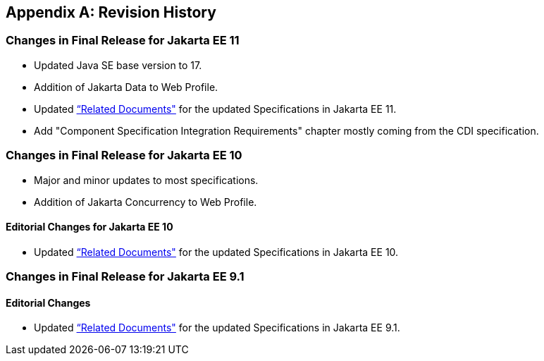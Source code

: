 [appendix]

== Revision History
=== Changes in Final Release for Jakarta EE 11
* Updated Java SE base version to 17.
* Addition of Jakarta Data to Web Profile.
* Updated <<relateddocs, “Related Documents">> for the updated Specifications in Jakarta EE 11.
* Add "Component Specification Integration Requirements" chapter mostly coming from the CDI specification.

=== Changes in Final Release for Jakarta EE 10
* Major and minor updates to most specifications.
* Addition of Jakarta Concurrency to Web Profile.

==== Editorial Changes for Jakarta EE 10
* Updated <<relateddocs, “Related Documents">> for the updated Specifications in Jakarta EE 10.

=== Changes in Final Release for Jakarta EE 9.1
==== Editorial Changes
* Updated <<relateddocs, “Related Documents">> for the updated Specifications in Jakarta EE 9.1.
